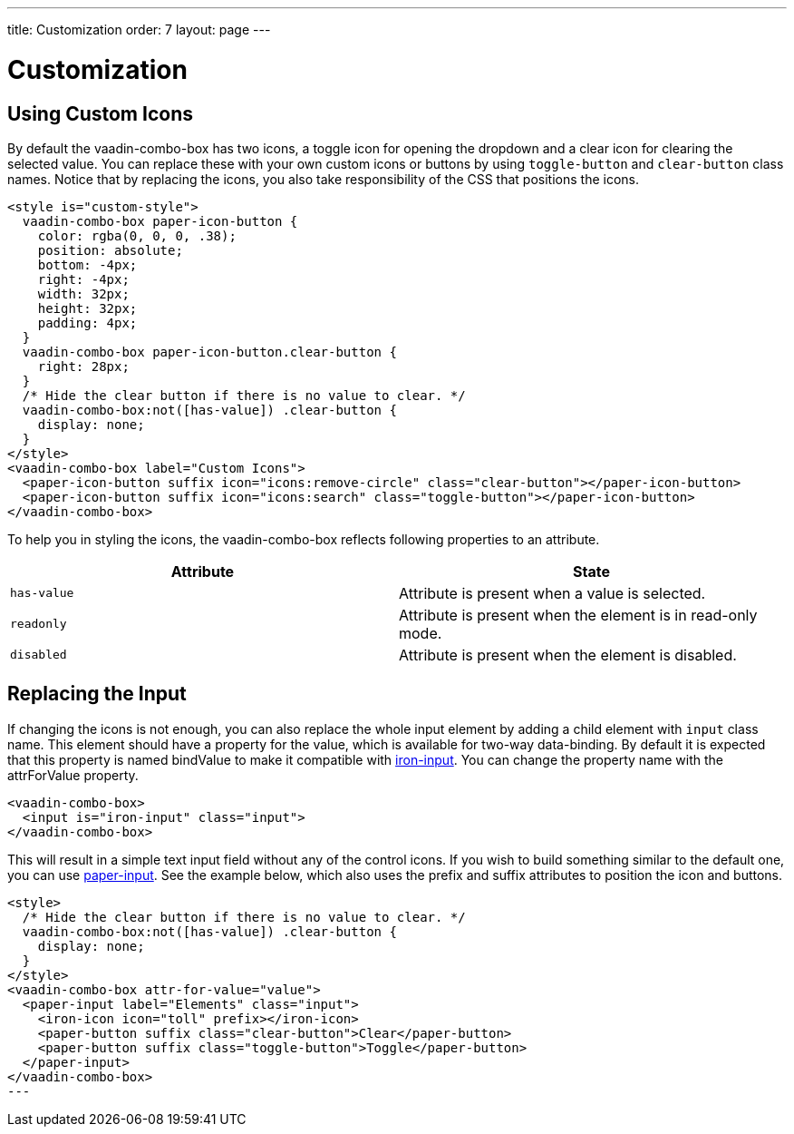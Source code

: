 ---
title: Customization
order: 7
layout: page
---

[[vaadin-combo-box.customization]]
= Customization

== Using Custom Icons

By default the [vaadinelement]#vaadin-combo-box# has two icons, a toggle icon for opening the dropdown and a clear icon for clearing the selected value.
You can replace these with your own custom icons or buttons by using `toggle-button` and `clear-button` class names.
Notice that by replacing the icons, you also take responsibility of the CSS that positions the icons.

[source,html]
----
<style is="custom-style">
  vaadin-combo-box paper-icon-button {
    color: rgba(0, 0, 0, .38);
    position: absolute;
    bottom: -4px;
    right: -4px;
    width: 32px;
    height: 32px;
    padding: 4px;
  }
  vaadin-combo-box paper-icon-button.clear-button {
    right: 28px;
  }
  /* Hide the clear button if there is no value to clear. */
  vaadin-combo-box:not([has-value]) .clear-button {
    display: none;
  }
</style>
<vaadin-combo-box label="Custom Icons">
  <paper-icon-button suffix icon="icons:remove-circle" class="clear-button"></paper-icon-button>
  <paper-icon-button suffix icon="icons:search" class="toggle-button"></paper-icon-button>
</vaadin-combo-box>
----

To help you in styling the icons, the [vaadinelement]#vaadin-combo-box# reflects following properties to an attribute.

|===
|Attribute |State

|`has-value`
|Attribute is present when a value is selected.

|`readonly`
|Attribute is present when the element is in read-only mode.

|`disabled`
|Attribute is present when the element is disabled.
|===


== Replacing the Input

If changing the icons is not enough, you can also replace the whole input element by adding a child element with `input` class name.
This element should have a property for the value, which is available for two-way data-binding.
By default it is expected that this property is named [propertyname]#bindValue# to make it compatible with link:https://elements.polymer-project.org/elements/iron-input[[elementname]#iron-input#].
You can change the property name with the [propertyname]#attrForValue# property.

[source,html]
----
<vaadin-combo-box>
  <input is="iron-input" class="input">
</vaadin-combo-box>
----

This will result in a simple text input field without any of the control icons.
If you wish to build something similar to the default one, you can use link:https://elements.polymer-project.org/elements/paper-input[[elementname]#paper-input#].
See the example below, which also uses the [propertyname]#prefix# and [propertyname]#suffix# attributes to position the icon and buttons.

[source,html]
----
<style>
  /* Hide the clear button if there is no value to clear. */
  vaadin-combo-box:not([has-value]) .clear-button {
    display: none;
  }
</style>
<vaadin-combo-box attr-for-value="value">
  <paper-input label="Elements" class="input">
    <iron-icon icon="toll" prefix></iron-icon>
    <paper-button suffix class="clear-button">Clear</paper-button>
    <paper-button suffix class="toggle-button">Toggle</paper-button>
  </paper-input>
</vaadin-combo-box>
---
